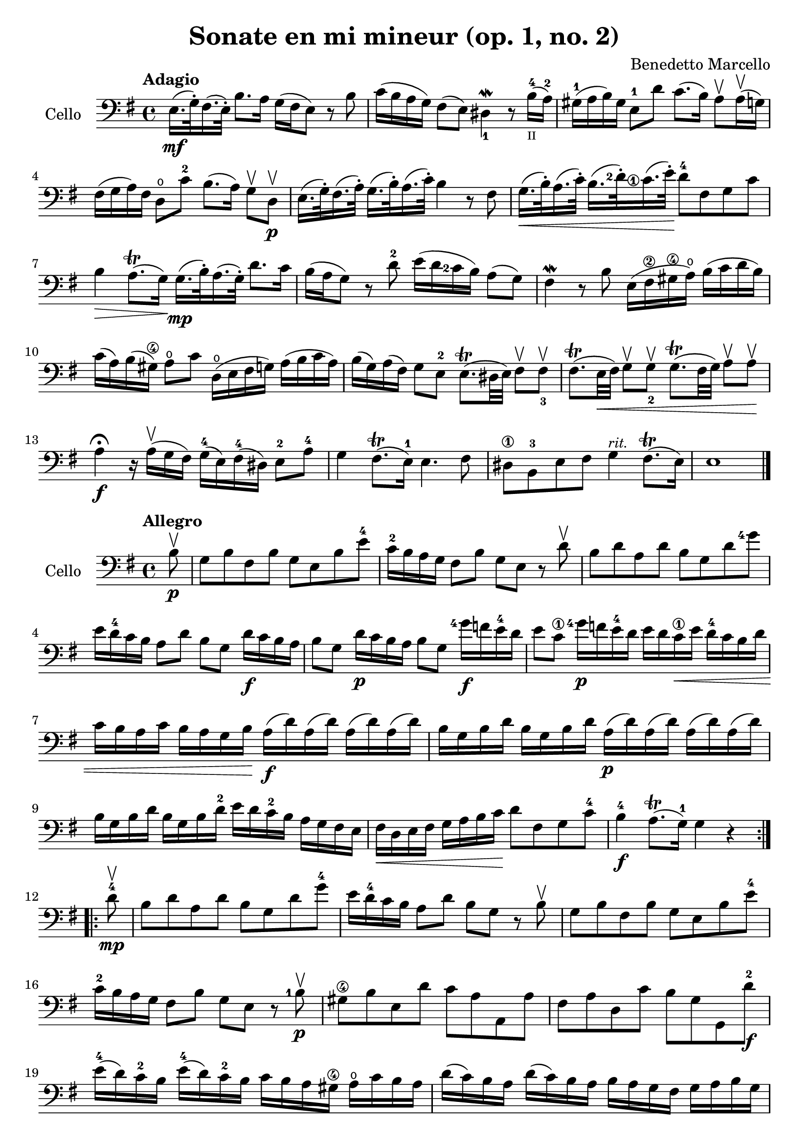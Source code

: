 #(set-global-staff-size 21)

\version "2.18.2"

\header {
  title    = "Sonate en mi mineur (op. 1, no. 2)"
  composer = "Benedetto Marcello"
  tagline  = ""
}

\language "italiano"

% iPad Pro 12.9

% \paper {
%   paper-width  = 195\mm
%   paper-height = 260\mm
% }

\score {
  \new Staff
  \with {instrumentName = #"Cello "}{
    \tempo Adagio
    \clef bass
    \time 4/4
    \key mi \minor
    \override Hairpin.to-barline = ##f
    mi16.\mf(sol32\staccato) fad16.(mi32\staccato)
    si8. la16 sol16(fad16 mi8)
    r8 si8                                                 % 1
    do'16(si16 la16 sol16) fad8(mi8)
    red4_1\mordent r8
    si16-4_\markup{\teeny II}(la16-2)                      % 2
    sold16-1(la16 si16) sold16
    mi8-1 re'8 do'8.(si16)
    la8\upbow la16\upbow(sol16)                            % 3
    fad16(sol16 la16) fad16 re8\open do'8-2
    si8.(la16) sol8\upbow re8\upbow\p                      % 4
    mi16.(sol32\staccato) fad16.(la32\staccato)
    sol16.(si32\staccato) la16.(do'32\staccato)
    si4 r8 fad8                                            % 5
    \set fingeringOrientations = #'(left)
    sol16.\<(si32\staccato) la16.(do'32\staccato)
    si16.(<re'-2>32\staccato)
    <do'\finger\markup{\circle 1}>16.(mi'32\staccato)\!
    re'8-4 fad8 sol8 do'8                                  % 6
    si4\> la8.\trill(sol16)\!
    sol16.\mp(si32\staccato) la16.(sol32\staccato)
    re'8. do'16                                            % 7
    si16(la16 sol8) r8 re'8-2
    mi'16(re'16
    \set fingeringOrientations = #'(left)
    <do'-2>16 si16) la8(sol8)                              % 8
    fad4\mordent r8 si8
    mi16(fad16-\2 sold16\4 la16\open)
    si16(do'16 re'16 si16)                                 % 9
    do'16(la16) si16(sold16-\4)
    la8\open do'8 re16\open(mi16 fad16 sol16)
    la16(si16 do'16 la16)                                  % 10
    si16(sol16) la16(fad16) sol8 mi8-2
    mi8.\trill(red32 mi32) fad8\upbow
    \set fingeringOrientations = #'(below)
    <fad-3>8\upbow                                         % 11
    fad8.\trill(mi32\< fad32) sol8\upbow
    <sol-2>8\upbow
    sol8.\trill(fad32 sol32) la8\upbow la8\upbow\!         % 12
    la4\fermata\f r16 la16\upbow(sol16 fad16)
    sol16-4(mi16) fad16-4(red16) mi8-2 la8-4               % 13
    sol4 fad8.\trill(mi16-1) mi4. fad8                     % 14
    red8-\1 si,8-3
    mi8 fad8 sol4^\markup{\small\italic "rit."}
    fad8.\trill(mi16)                                      % 15
    mi1                                                    % 17
    \bar "|."
  }
}

\new score {
  \new Staff
  \with {instrumentName = #"Cello "}{
    \tempo Allegro
    \clef bass
    \time 4/4
    \key mi \minor
    \override Hairpin.to-barline = ##f
    \repeat volta 2 {
      \partial 8
      si8\upbow\p                                           % 0
      sol8 si8 fad8 si8 sol8 mi8 si8 mi'8-4                 % 1
      do'16-2 si16 la16 sol16 fad8 si8
      sol8 mi8 r8 re'8\upbow                                % 2
      si8 re'8 la8 re'8 si8 sol8 re'8
      \set fingeringOrientations = #'(left)
      <sol'-4>8                                             % 3
      mi'16 re'16-4 do'16 si16 la8 re'8 si8 sol8
      re'16\f do'16 si16 la16                               % 4
      si8 sol8 re'16\p do'16 si16 la16 si8 sol8
      <sol'-4>16\f fa'16 mi'16-4 re'16                      % 5
      mi'8 do'8-\1 <sol'-4>16\p
      fa'16 mi'16-4 re'16
      mi'16 re'16 do'16-\1\< mi'16
      re'16-4 do'16 si16 re'16                              % 6
      do'16 si16 la16 do'16
      si16 la16 sol16 si16\!
      la16\f(re'16) la16(re'16) la16(re'16) la16(re'16)     % 7
      si16 sol16 si16 re'16
      si16 sol16 si16 re'16
      la16\p(re'16) la16(re'16) la16(re'16) la16(re'16)     % 8
      si16 sol16 si16 re'16
      si16 sol16 si16 re'16-2
      mi'16 re'16 do'16-2 si16
      la16 sol16 fad16 mi16                                 % 9
      fad16\< re16 mi16 fad16
      sol16 la16 si16 do'16\!
      re'8 fad8 sol8 do'8-4                                 % 10
      si4-4\f la8.\trill(sol16-1) sol4 r4                   % 11
    }
    \repeat volta 2 {
      \partial 8
      re'8-4\mp\upbow                                       % 0
      si8 re'8 la8 re'8 si8 sol8 re'8 sol'8-4               % 12
      mi'16 re'16-4 do'16 si16 la8 re'8
      si8 sol8 r8 si8\upbow                                 % 13
      sol8 si8 fad8 si8 sol8 mi8 si8 mi'8-4                 % 14
      do'16-2 si16 la16 sol16 fad8 si8
      sol8 mi8 r8 <si-1>\p\upbow                            % 15
      sold8-\4 si8 mi8 re'8 do'8 la8 la,8 la8               % 16
      fad8 la8 re8 do'8 si8 sol8 sol,8 re'8-2\f             % 17
      mi'16-4(re'16) do'16-2 si16
      mi'16-4(re'16) do'16-2 si16
      do'16 si16 la16 sold16-\4
      la16\open do'16 si16 la16                             % 18
      re'16(do'16) si16 la16
      re'16(do'16) si16 la16
      si16 la16 sol16 fad16
      sol16 la16 si16 sol16                                 % 19
      do'16(si16) la16 sol16
      do'16(si16) la16 sol16
      la16 sol16 fad16 mi16
      fad16 la16 sol16 fad16                                % 20
      si16(la16) sol16 fad16
      si16(la16) sol16 fad16
      sol8 mi8 do'16 si16 la16 sol16                        % 21
      fad8 re8 si16 la16 sol16 fad16
      mi8 do8
      la16 sol16 fad16 mi16-2                               % 22
      red16(fad16) fad16(la16\open)
      la16 do'16-2 si16 la16
      sol16(si16) si16(mi'16-4)
      mi'16 re'16 do'16-2 si16                              % 23
      do'16(la16) la16(re'16)
      re'16 do'16 si16 la16
      si16(sol16) sol16(do'16)
      do'16 si16 la16 sol16                                 % 24
      la16(fad16) fad16(si16)
      si16 la16 sol16 fad16
      sol16 fad16 mi16 red16-1
      mi8-2 la8\open                                        % 25
      sol4-4 fad8.\trill(mi16)
      mi16(si16\p) si16(mi'16-4)
      mi'16 re'16 do'16-1 si16-1                            % 26
      do'16(la16) la16(re'16)
      re'16 do'16 si16 la16
      si16(sol16) sol16(do'16)
      do'16 si16 la16 sol16                                 % 27
      la16(fad16) fad16(si16)
      si16 la16 sol16 fad16
      sol16\< mi16 fad16 sol16
      la16 si16 dod'16-1 red'16-3\!                         % 28
      mi'8\f dod'8 mi'8 <la'-3\flageolet>8
      sol'4-4 fad'8.\trill(mi'16)                           % 29
      mi'2. r4                                              % 30
    }
  }
}
